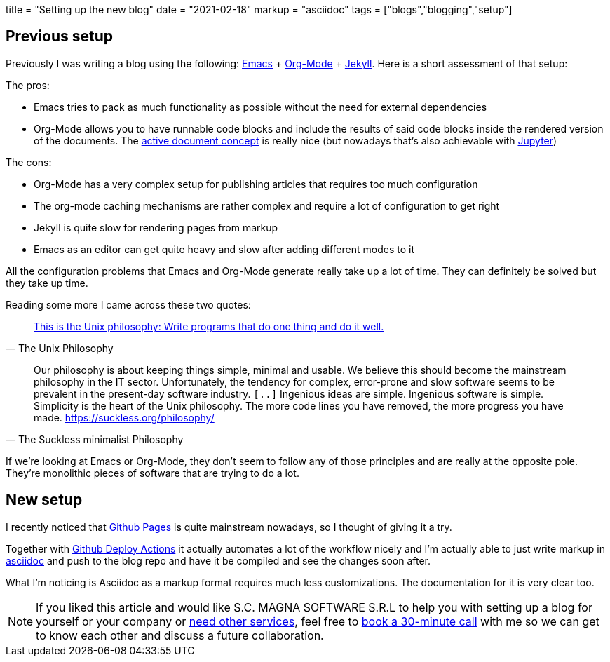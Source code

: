 +++
title = "Setting up the new blog"
date = "2021-02-18"
markup = "asciidoc"
tags = ["blogs","blogging","setup"]
+++

== Previous setup

Previously I was writing a blog using the following: link:https://www.gnu.org/software/emacs/[Emacs] + link:https://orgmode.org/[Org-Mode] + link:https://jekyllrb.com/[Jekyll].
Here is a short assessment of that setup:

The pros:

* Emacs tries to pack as much functionality as possible without the need for external dependencies
* Org-Mode allows you to have runnable code blocks and include the results of said code blocks
inside the rendered version of the documents. The link:https://citeseerx.ist.psu.edu/viewdoc/summary?doi=10.1.1.226.2202[active document concept] is
really nice (but nowadays that's also achievable with link:https://jupyter.org/[Jupyter])

The cons:

* Org-Mode has a very complex setup for publishing articles that requires too much configuration
* The org-mode caching mechanisms are rather complex and require a lot of configuration to get right
* Jekyll is quite slow for rendering pages from markup
* Emacs as an editor can get quite heavy and slow after adding different modes to it

All the configuration problems that Emacs and Org-Mode generate really take up a lot of time.
They can definitely be solved but they take up time.

Reading some more I came across these two quotes:

[quote, The Unix Philosophy]
link:https://en.wikipedia.org/wiki/Unix_philosophy#Doug_McIlroy_on_Unix_programming[This is the Unix philosophy: Write programs that do one thing and do it well.]

[quote, The Suckless minimalist Philosophy]
Our philosophy is about keeping things simple, minimal and usable. We
believe this should become the mainstream philosophy in the IT
sector. Unfortunately, the tendency for complex, error-prone and slow
software seems to be prevalent in the present-day software industry.
`[..]`
Ingenious ideas are simple. Ingenious software is simple. Simplicity is
the heart of the Unix philosophy. The more code lines you have removed,
the more progress you have made.
link:https://suckless.org/philosophy/[https://suckless.org/philosophy/]

If we're looking at Emacs or Org-Mode, they don't seem to follow any of
those principles and are really at the opposite pole. They're monolithic
pieces of software that are trying to do a lot.

== New setup

I recently noticed that link:https://pages.github.com/[Github Pages] is quite mainstream
nowadays, so I thought of giving it a try.

Together with link:https://github.com/marketplace/actions/deploy-to-github-pages[Github Deploy Actions] it actually automates
a lot of the workflow nicely and I'm actually able to just write markup in link:https://asciidoc.org/userguide.html[asciidoc]
and push to the blog repo and have it be compiled and see the changes soon after.

What I'm noticing is Asciidoc as a markup format requires much less customizations.
The documentation for it is very clear too.

[NOTE]
If you liked this article and would like
S.C. MAGNA SOFTWARE S.R.L to help you with setting up a blog for yourself or your company or link:https://wsdookadr.github.io/services/[need other services], feel free to
link:https://calendly.com/stefan-petrea/30min[book a 30-minute call] with me so we can get to know each other and discuss
a future collaboration.
 
